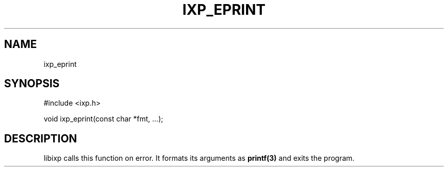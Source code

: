 .TH "IXP_EPRINT" 3 "2012 Dec" "libixp Manual"


.SH NAME

.P
ixp_eprint

.SH SYNOPSIS

.nf
#include <ixp.h>

void ixp_eprint(const char *fmt, ...);
.fi


.SH DESCRIPTION

.P
libixp calls this function on error. It formats its arguments
as \fBprintf(3)\fR and exits the program.

.\" man code generated by txt2tags 2.6 (http://txt2tags.org)
.\" cmdline: txt2tags -o- ixp_eprint.man3
